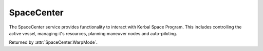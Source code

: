 SpaceCenter
===========

.. class:: SpaceCenter

   The SpaceCenter service provides functionality to interact with Kerbal Space
   Program. This includes controlling the active vessel, managing it's
   resources, planning maneuver nodes and auto-piloting.

   .. attribute:: ActiveVessel

      Gets the currently active vessel.

      :rtype: :class:`Vessel`

   .. attribute:: Vessels

      Gets a list of all the vessels in the game.

      :rtype: :class:`List` ( :class:`Vessel` )

   .. attribute:: Bodies

      Gets a dictionary of all celestial bodies (planets, moons, etc.) in the game,
      keyed by the name of the body.

      :rtype: :class:`Dictionary` ( string, :class:`CelestialBody` )

   .. attribute:: TargetBody

      Gets or sets the currently targeted celestial body.

      :rtype: :class:`CelestialBody`

   .. attribute:: TargetVessel

      Gets or sets the currently targeted vessel.

      :rtype: :class:`Vessel`

   .. attribute:: TargetDockingPort

      Gets or sets the currently targeted docking port.

      :rtype: :class:`DockingPort`

   .. method:: ClearTarget ()

      Clears the current target.

   .. attribute:: UT

      Gets the current universal time in seconds.

      :rtype: double

   .. attribute:: G

      Gets the value of the `gravitational constant
      <http://en.wikipedia.org/wiki/Gravitational_constant>`_ G in
      :math:`N(m/kg)^2`.

      :rtype: float

   .. attribute:: WarpMode

      Gets the current time warp mode. Returns :attr:`WarpMode.None` if time
      warp is not active, :attr:`WarpMode.Rails` if regular "on-rails" time warp
      is active, or :attr:`WarpMode.Physics` if physical time warp is active.

      :rtype: :class:`WarpMode`

   .. attribute:: WarpRate

      Gets the current warp rate. This is the rate at which time is passing for
      either on-rails or physical time warp. For example, a value of 10 means
      time is passing 10x faster than normal. Returns 1 if time warp is not
      active.

      :rtype: float

   .. attribute:: WarpFactor

      Gets the current warp factor. This is the index of the rate at which time
      is passing for either regular "on-rails" or physical time warp. Returns 0
      if time warp is not active. When in on-rails time warp, this is equal to
      :attr:`RailsWarpFactor`, and in physics time warp, this is equal to
      :attr:`PhysicsWarpFactor`.

      :rtype: int

   .. attribute:: RailsWarpFactor

      Gets or sets the time warp rate, using regular "on-rails" time warp. A
      value between 0 and 7 inclusive. 0 means no time warp. Returns 0 if
      physical time warp is active.

      If requested time warp factor cannot be set, it will be set to the next
      lowest possible value. For example, if the vessel is too close to a
      planet. See `the KSP wiki
      <http://wiki.kerbalspaceprogram.com/wiki/Time_warp>`_ for details.

      :rtype: int

   .. attribute:: PhysicsWarpFactor

      Gets or sets the physical time warp rate. A value between 0 and 3
      inclusive. 0 means no time warp. Returns 0 if regular "on-rails" time warp
      is active.

      :rtype: int

   .. method:: CanRailsWarpAt (factor)

      Returns true if regular "on-rails" time warp can be used, at the specified
      warp *factor*. The maximum time warp rate is limited by various factors --
      including how close the active vessel is to a planet. See `the KSP wiki
      <http://wiki.kerbalspaceprogram.com/wiki/Time_warp>`_ for details.

      :param bool factor: The warp factor to check.
      :rtype: bool

   .. attribute:: MaximumRailsWarpFactor

      Gets the current maximum regular "on-rails" warp factor that can be set. A
      value between 0 and 7 inclusive. See `the KSP wiki
      <http://wiki.kerbalspaceprogram.com/wiki/Time_warp>`_ for details how the
      maximum warp factor is limited.

      :rtype: int

   .. method:: WarpTo (UT, [maxRailsRate = 100000], [maxPhysicsRate = 2])

      Uses time acceleration to warp forward to a time in the future, specified
      by universal time *UT*. This call blocks until the desired time is
      reached. Uses regular "on-rails" or physical time warp as appropriate. For
      example, physical time warp is used when the active vessel is traveling
      through an atmosphere. When using regular "on-rails" time warp, the warp
      rate is limited by *maxRailsRate*, and when using physical time warp, the
      warp rate is limited by *maxPhysicsRate*.

      :param double ut: The universal time to warp to, in seconds
      :param float maxRailsRate: The maximum warp rate in regular "on-rails"
                                 time warp
      :param float maxPhysicsRate: The maximum warp rate in physical time warp
      :returns: When the time warp is complete.

   .. method:: TransformPosition (position, from, to)

      Converts a position vector from one reference frame to another.

      :param Vector3 position: Position vector in reference frame *from*.
      :param ReferenceFrame from: The reference frame that the position vector is in.
      :param ReferenceFrame to: The reference frame to covert the position vector to.
      :return: The corresponding position vector in reference frame *to*.
      :rtype: :class:`Vector3`

   .. method:: TransformDirection (direction, from, to)

      Converts a direction vector from one reference frame to another.

      :param Vector3 direction: Direction vector in reference frame *from*.
      :param ReferenceFrame from: The reference frame that the direction vector is in.
      :param ReferenceFrame to: The reference frame to covert the direction vector to.
      :return: The corresponding direction vector in reference frame *to*.
      :rtype: :class:`Vector3`

   .. method:: TransformRotation (rotation, from, to)

      Converts a rotation from one reference frame to another.

      :param Quaternion direction: Rotation in reference frame *from*.
      :param ReferenceFrame from: The reference frame that the rotation is in.
      :param ReferenceFrame to: The reference frame to covert the rotation to.
      :return: The corresponding rotation in reference frame *to*.
      :rtype: :class:`Quaternion`

   .. method:: TransformVelocity (position, velocity, from, to)

      Converts a velocity vector (acting at the specified position vector) from one
      reference frame to another. The position vector is required to take the
      relative angular velocity of the reference frames into account.

      :param Vector3 position: Position vector in reference frame *from*.
      :param Vector3 velocity: Velocity vector in reference frame *from*.
      :param ReferenceFrame from: The reference frame that the position and
                                  velocity vectors are in.
      :param ReferenceFrame to: The reference frame to covert the velocity vector to.
      :return: The corresponding velocity in reference frame *to*.
      :rtype: :class:`Vector3`

   .. attribute:: FARAvailable

      Gets whether `Ferram Aerospace Research`_ is installed.

      :rtype: bool

   .. attribute:: RemoteTechAvailable

      Gets whether `RemoteTech`_ is installed.

      :rtype: bool

   .. method:: DrawDirection (direction, referenceFrame, color, [length = 10])

      Draw a direction vector on the active vessel.

      :param Vector3 direction: Direction to draw the line in.
      :param ReferenceFrame referenceFrame: Reference frame that the direction is in.
      :param Vector3 color: The color to use for the line, as an r,g,b color.
      :param float length: The length of the line. Defaults to 10.

   .. method:: ClearDirections ()

      Remove all directions currently being drawn.

.. class:: WarpMode

   Returned by :attr:`SpaceCenter.WarpMode`.

   .. data:: Rails

      Time warp is active, and in regular "on-rails" mode.

   .. data:: Physics

      Time warp is active, and in physical time warp mode.

   .. data:: None

      Time warp is not active.

.. _Ferram Aerospace Research: http://forum.kerbalspaceprogram.com/threads/20451-0-90-Ferram-Aerospace-Research-v0-14-6-12-27-14
.. _RemoteTech: http://forum.kerbalspaceprogram.com/threads/83305-0-90-0-RemoteTech-v1-6-3-2015-02-06
